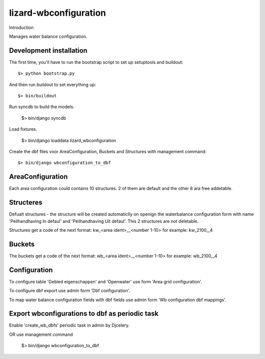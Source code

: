 lizard-wbconfiguration
==========================================

Introduction

Manages water balance configuration.


Development installation
------------------------

The first time, you'll have to run the bootstrap script to set up setuptools
and buildout::

    $> python bootstrap.py

And then run buildout to set everything up::

    $> bin/buildout

Run syncdb to build the models.

    $> bin/django syncdb

Load fixtures.

    $> bin/django loaddata lizard_wbconfiguration

Create the dbf files voor AreaConfiguration, Buckets and Structures
with management command::

    $> bin/django wbconfiguration_to_dbf

AreaConfiguration
----------------------------------------
Each area configuration could contains 10 structures. 2 of them are default and the other 8 ara free addetable.


Structeres
--------------------------------------------
Defualt structures - the structure will be created automaticlly on openign the waterbalance
configuration form with name 'Peilhandhaving In defaul' and
'Peilhandhaving Uit defaul'. This 2 structures are not deletable.

Structures get a code of the next format:
kw_<area ident>__<number 1-10>
for example: kw_2100__4

Buckets
--------------------------------------------
The buckets get a code of the next format:
wb_<area ident>__<number 1-10>
for example: wb_2100__4

Configuration
---------------------------------
To configure table 'Gebied eigenschappen' and 'Openwater' use form
'Area grid configuration'.

To configure dbf export use admin form 'Dbf configuration'.

To map water balance configuration fields with dbf fields use admin
form 'Wb configuration dbf mappings'.

Export wbconfigurations to dbf  as periodic task
-----------------------------------
Enable 'create_wb_dbfs' periodic task in admin by Djcelery.

OR use management command

    $> bin/django wbconfiguration_to_dbf
